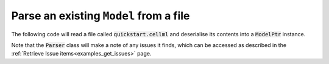 .. _examples_parse_model:

Parse an existing ``Model`` from a file
=======================================
The following code will read a file called :code:`quickstart.cellml` and deserialise its contents into a :code:`ModelPtr` instance.

.. tabs::

    .. code-tab:: c++

        std::ifstream inFile("../resources/quickstart.cellml");
        std::stringstream inFileContents;
        inFileContents << inFile.rdbuf();

        // Create a Parser instance.
        auto parser = libcellml::Parser::create();

        // Deserialise the CellML contents of the parsed file into a Model.
        auto model = parser->parseModel(inFileContents.str());

    .. code-tab:: py

        from libcellml import Parser

        #  Open the CellML file for reading.
        read_file = open("../resources/quickstart.cellml", "r")

        #  Create a libCellML Parser, and use it to parse the file string contents
        #  and convert it into a CellML Model structure.
        parser = Parser()
        model = parser.parseModel(read_file.read())

Note that the :code:`Parser` class will make a note of any issues it finds, which can be accessed as described in the :ref:`Retrieve Issue items<examples_get_issues>` page.
